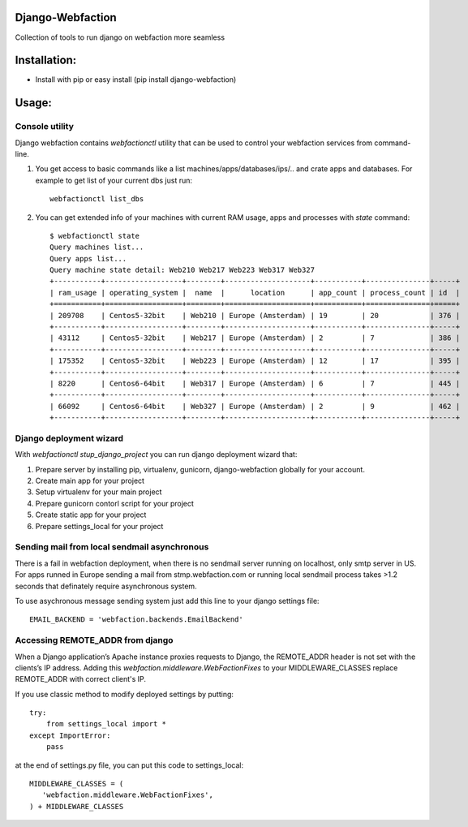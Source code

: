 Django-Webfaction
=================

Collection of tools to run django on webfaction more seamless

Installation:
=============

* Install with pip or easy install (pip install django-webfaction)


Usage:
======

Console utility
---------------

Django webfaction contains `webfactionctl` utility that can be used to control your webfaction services from command-line.

1. You get access to basic commands like a list machines/apps/databases/ips/.. and crate apps and databases.
   For example to get list of your current dbs just run::

     webfactionctl list_dbs

2. You can get extended info of your machines with current RAM usage, apps and processes with `state` command::

    $ webfactionctl state
    Query machines list...
    Query apps list...
    Query machine state detail: Web210 Web217 Web223 Web317 Web327
    +-----------+------------------+--------+--------------------+-----------+---------------+-----+
    | ram_usage | operating_system |  name  |      location      | app_count | process_count | id  |
    +===========+==================+========+====================+===========+===============+=====+
    | 209708    | Centos5-32bit    | Web210 | Europe (Amsterdam) | 19        | 20            | 376 |
    +-----------+------------------+--------+--------------------+-----------+---------------+-----+
    | 43112     | Centos5-32bit    | Web217 | Europe (Amsterdam) | 2         | 7             | 386 |
    +-----------+------------------+--------+--------------------+-----------+---------------+-----+
    | 175352    | Centos5-32bit    | Web223 | Europe (Amsterdam) | 12        | 17            | 395 |
    +-----------+------------------+--------+--------------------+-----------+---------------+-----+
    | 8220      | Centos6-64bit    | Web317 | Europe (Amsterdam) | 6         | 7             | 445 |
    +-----------+------------------+--------+--------------------+-----------+---------------+-----+
    | 66092     | Centos6-64bit    | Web327 | Europe (Amsterdam) | 2         | 9             | 462 |
    +-----------+------------------+--------+--------------------+-----------+---------------+-----+

Django deployment wizard
------------------------

With `webfactionctl stup_django_project` you can run django deployment wizard that:

1. Prepare server by installing pip, virtualenv, gunicorn, django-webfaction globally for your account.
2. Create main app for your project
3. Setup virtualenv for your main project
4. Prepare gunicorn contorl script for your project
5. Create static app for your project
6. Prepare settings_local for your project

Sending mail from local sendmail asynchronous
---------------------------------------------

There is a fail in webfaction deployment, when there is no sendmail server
running on localhost, only smtp server in US. For apps runned in Europe
sending a mail from stmp.webfaction.com or running local sendmail process
takes >1.2 seconds that definately require asynchronous system.

To use asychronous message sending system just add this line to your django settings file::

    EMAIL_BACKEND = 'webfaction.backends.EmailBackend'


Accessing REMOTE_ADDR from django
---------------------------------

When a Django application’s Apache instance proxies requests to Django,
the REMOTE_ADDR header is not set with the clients’s IP address.
Adding this `webfaction.middleware.WebFactionFixes` to your MIDDLEWARE_CLASSES
replace REMOTE_ADDR with correct client's IP.

If you use classic method to modify deployed settings by putting::

    try:
        from settings_local import *
    except ImportError:
        pass

at the end of settings.py file, you can put this code to settings_local::

    MIDDLEWARE_CLASSES = (
       'webfaction.middleware.WebFactionFixes',
    ) + MIDDLEWARE_CLASSES

